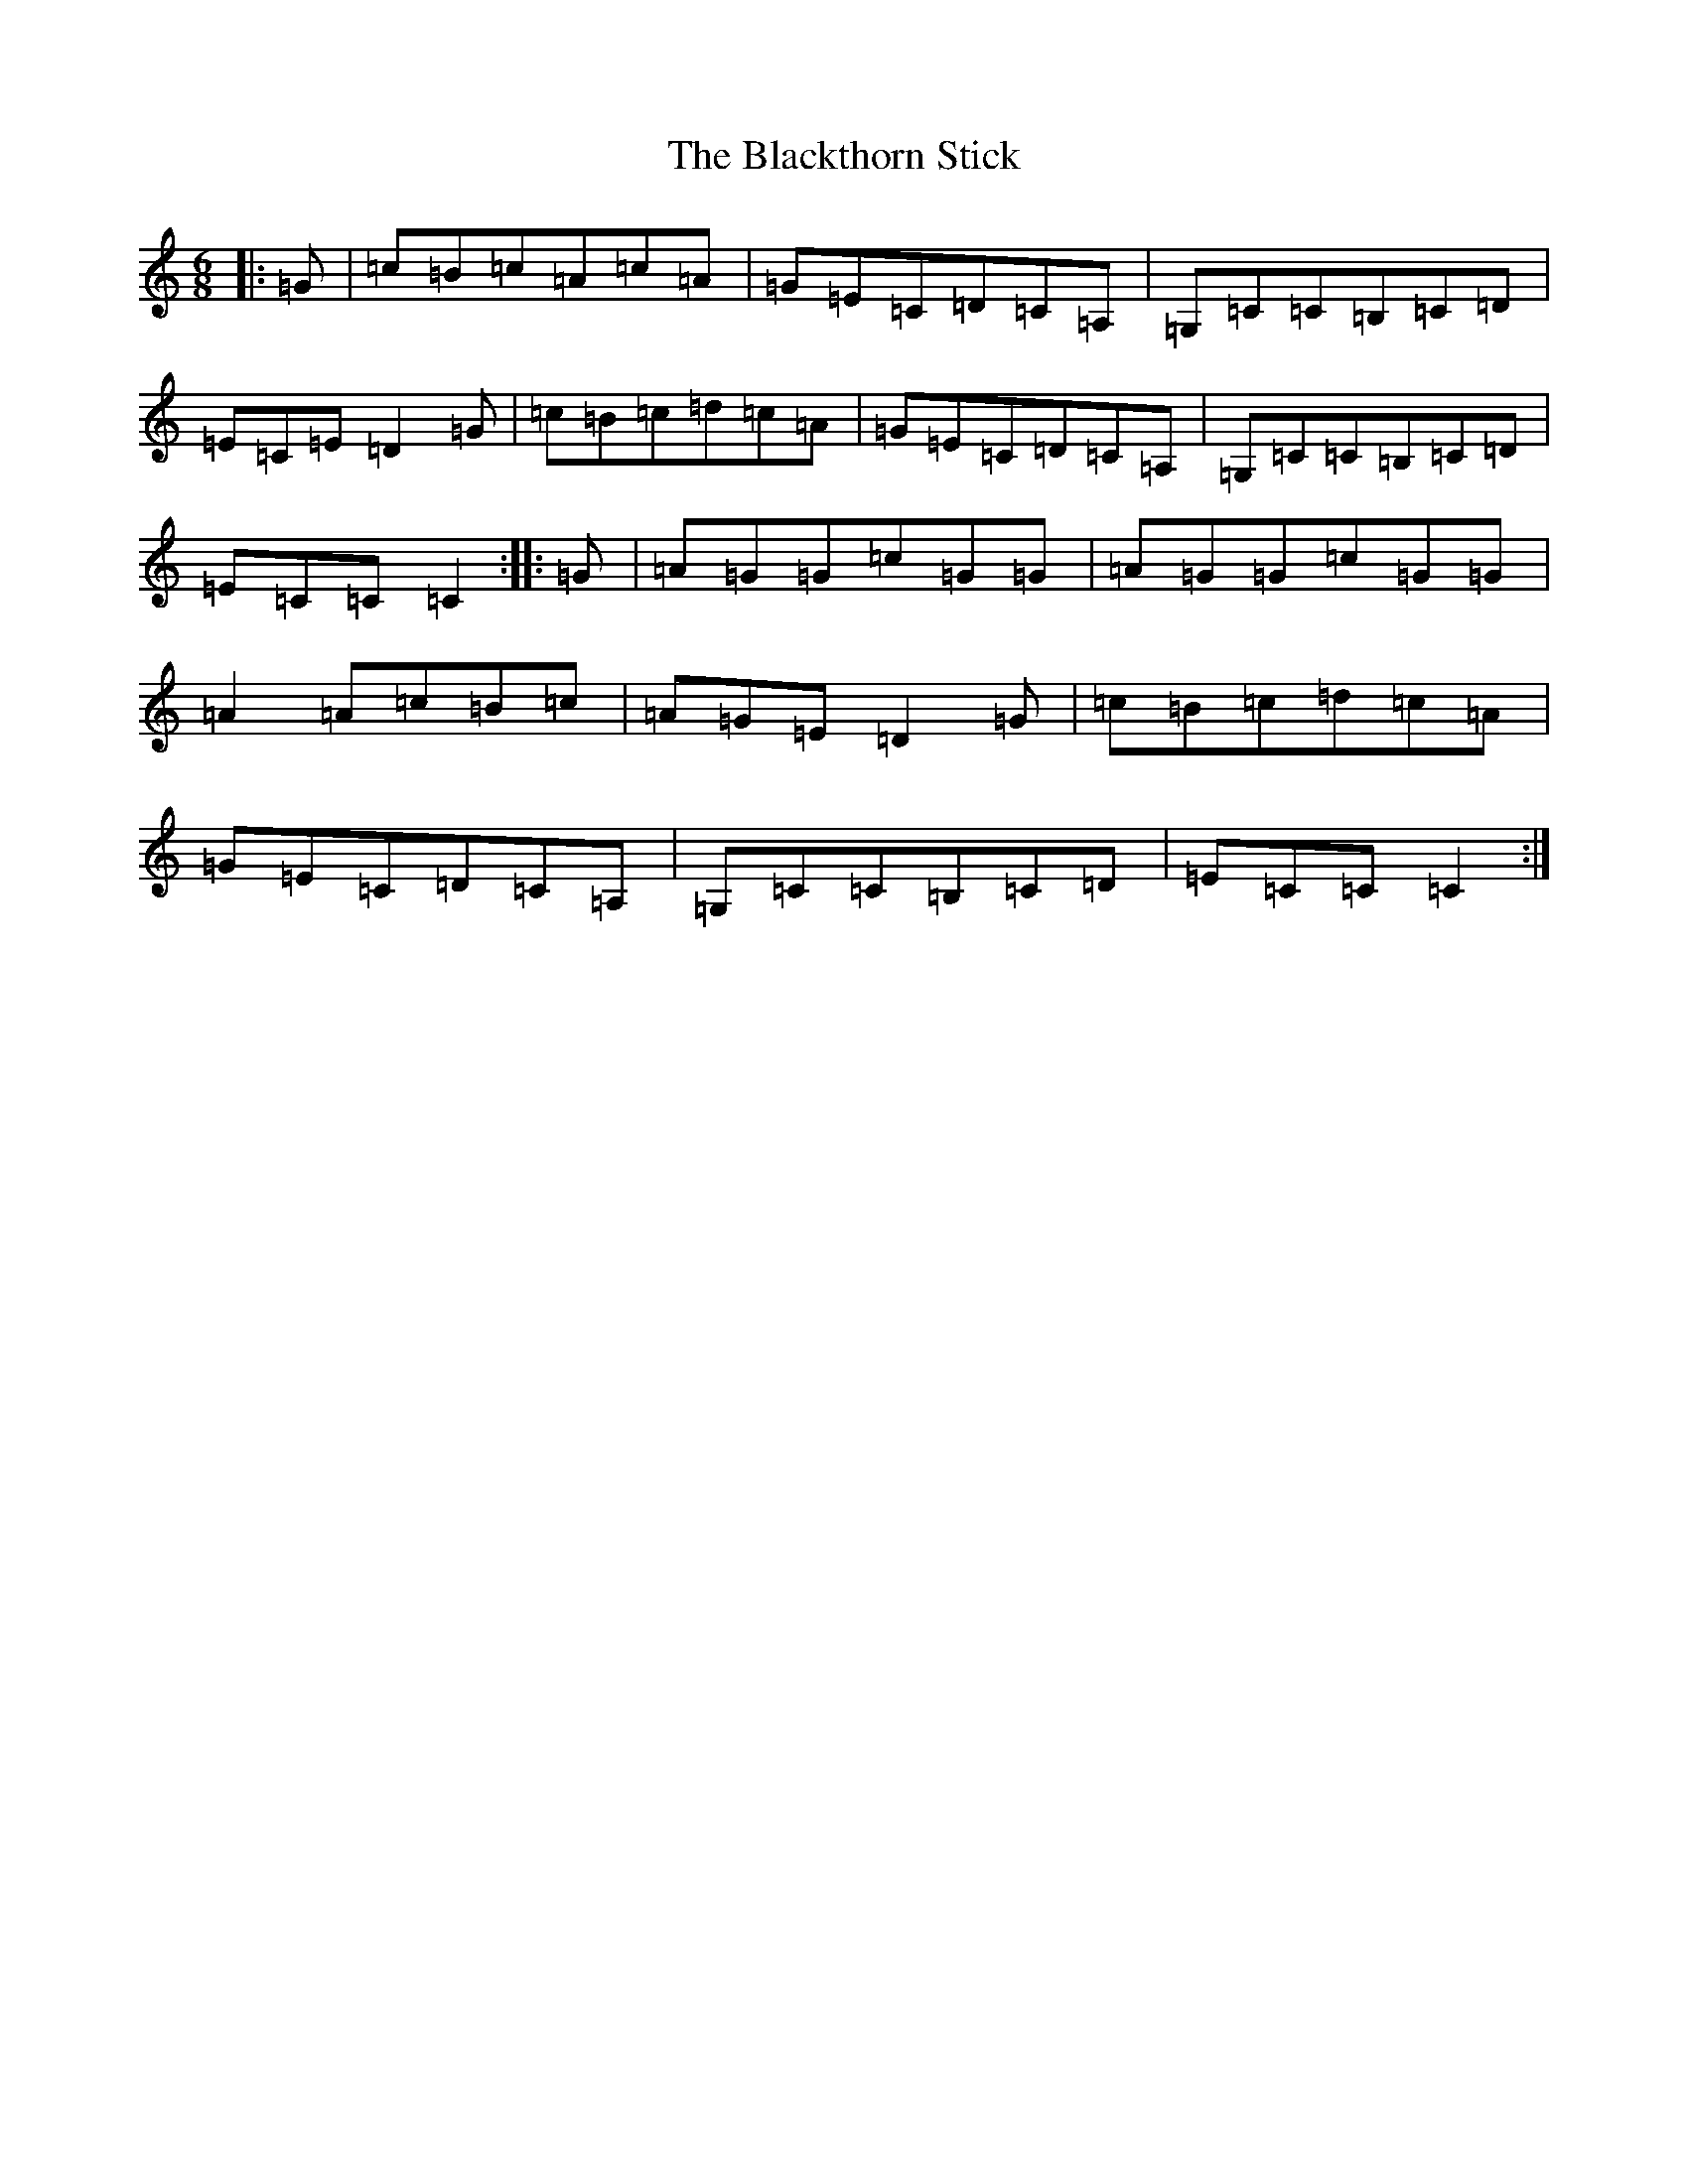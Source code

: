 X: 2029
T: Blackthorn Stick, The
S: https://thesession.org/tunes/702#setting702
R: jig
M:6/8
L:1/8
K: C Major
|:=G|=c=B=c=A=c=A|=G=E=C=D=C=A,|=G,=C=C=B,=C=D|=E=C=E=D2=G|=c=B=c=d=c=A|=G=E=C=D=C=A,|=G,=C=C=B,=C=D|=E=C=C=C2:||:=G|=A=G=G=c=G=G|=A=G=G=c=G=G|=A2=A=c=B=c|=A=G=E=D2=G|=c=B=c=d=c=A|=G=E=C=D=C=A,|=G,=C=C=B,=C=D|=E=C=C=C2:|
